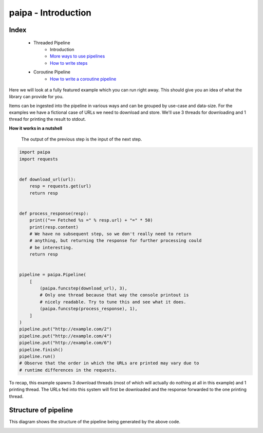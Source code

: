 paipa - Introduction
====================

Index
-----

 - Threaded Pipeline
     - Introduction
     - `More ways to use pipelines <./ingestion.rst>`__
     - `How to write steps <./steps.rst>`__
 - Coroutine Pipeline
     - `How to write a coroutine pipeline <./coroutine.rst>`__


Here we will look at a fully featured example which you can run right away.
This should give you an idea of what the library can provide for you.

Items can be ingested into the pipeline in various ways and can be
grouped by use-case and data-size. For the examples we have a fictional case
of URLs we need to download and store. We'll use 3 threads for downloading
and 1 thread for printing the result to stdout.

**How it works in a nutshell**

    The output of the previous step is the input of the next step.


.. code:: python

    import paipa
    import requests


    def download_url(url):
        resp = requests.get(url)
        return resp


    def process_response(resp):
        print(("== Fetched %s =" % resp.url) + "=" * 50)
        print(resp.content)
        # We have no subsequent step, so we don't really need to return
        # anything, but returning the response for further processing could
        # be interesting.
        return resp


    pipeline = paipa.Pipeline(
        [
            (paipa.funcstep(download_url), 3),
            # Only one thread because that way the console printout is
            # nicely readable. Try to tune this and see what it does.
            (paipa.funcstep(process_response), 1),
        ]
    )
    pipeline.put("http://example.com/2")
    pipeline.put("http://example.com/4")
    pipeline.put("http://example.com/6")
    pipeline.finish()
    pipeline.run()
    # Observe that the order in which the URLs are printed may vary due to
    # runtime differences in the requests.


To recap, this example spawns 3 download threads (most of which will
actually do nothing at all in this example) and 1 printing thread. The
URLs fed into this system will first be downloaded and the response
forwarded to the one printing thread.

Structure of pipeline
---------------------

This diagram shows the structure of the pipeline being generated by the above
code.


.. class:: no-web

    .. image:: https://raw.githubusercontent.com/stylight/python-paipa/docs/doc/pipeline-schematic-overview.png
        :width: 100%
        :align: center
